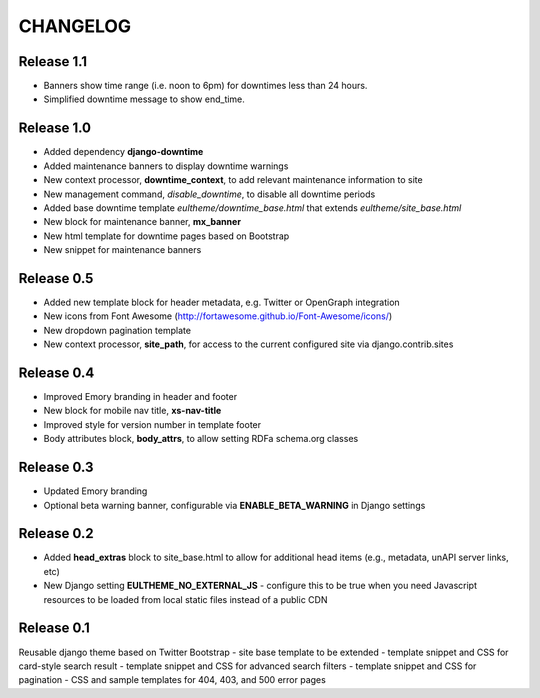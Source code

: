 CHANGELOG
=========

Release 1.1
-----------

- Banners show time range (i.e. noon to 6pm) for downtimes less than 24 hours.
- Simplified downtime message to show end_time.

Release 1.0
-----------

- Added dependency **django-downtime**
- Added maintenance banners to display downtime warnings
- New context processor, **downtime_context**, to add relevant
  maintenance information to site
- New management command, `disable_downtime`, to disable all downtime periods
- Added base downtime template `eultheme/downtime_base.html` that extends `eultheme/site_base.html`
- New block for maintenance banner, **mx_banner**
- New html template for downtime pages based on Bootstrap
- New snippet for maintenance banners

Release 0.5
-----------

- Added new template block for header metadata, e.g. Twitter or OpenGraph integration
- New icons from Font Awesome (http://fortawesome.github.io/Font-Awesome/icons/)
- New dropdown pagination template
- New context processor, **site_path**, for access to the current configured
  site via django.contrib.sites

Release 0.4
-----------

- Improved Emory branding in header and footer
- New block for mobile nav title, **xs-nav-title**
- Improved style for version number in template footer
- Body attributes block, **body_attrs**, to allow setting RDFa schema.org classes

Release 0.3
-----------

- Updated Emory branding
- Optional beta warning banner, configurable via **ENABLE_BETA_WARNING**
  in Django settings

Release 0.2
-----------

- Added **head_extras** block to site_base.html to allow for additional
  head items (e.g., metadata, unAPI server links, etc)
- New Django setting **EULTHEME_NO_EXTERNAL_JS** - configure this to be true
  when you need Javascript resources to be loaded from local static files
  instead of a public CDN

Release 0.1
-----------

Reusable django theme based on Twitter Bootstrap
- site base template to be extended
- template snippet and CSS for card-style search result
- template snippet and CSS for advanced search filters
- template snippet and CSS for pagination
- CSS and sample templates for 404, 403, and 500 error pages

